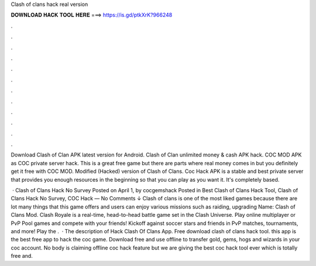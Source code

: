 Clash of clans hack real version



𝐃𝐎𝐖𝐍𝐋𝐎𝐀𝐃 𝐇𝐀𝐂𝐊 𝐓𝐎𝐎𝐋 𝐇𝐄𝐑𝐄 ===> https://is.gd/ptkXrK?966248



.



.



.



.



.



.



.



.



.



.



.



.

Download Clash of Clan APK latest version for Android. Clash of Clan unlimited money & cash APK hack. COC MOD APK as COC private server hack. This is a great free game but there are parts where real money comes in but you definitely get it free with COC MOD. Modified (Hacked) version of Clash of Clans. Coc Hack APK is a stable and best private server that provides you enough resources in the beginning so that you can play as you want it. It's completely based.

 · Clash of Clans Hack No Survey Posted on April 1, by cocgemshack Posted in Best Clash of Clans Hack Tool, Clash of Clans Hack No Survey, COC Hack — No Comments ↓ Clash of clans is one of the most liked games because there are lot many things that this game offers and users can enjoy various missions such as raiding, upgrading  Name: Clash of Clans Mod. Clash Royale is a real-time, head-to-head battle game set in the Clash Universe. Play online multiplayer or PvP Pool games and compete with your friends! Kickoff against soccer stars and friends in PvP matches, tournaments, and more! Play the .  · The description of Hack Clash Of Clans App. Free download clash of clans hack tool. this app is the best free app to hack the coc game. Download free and use offline to transfer gold, gems, hogs and wizards in your coc account. No body is claiming offline coc hack feature but we are giving the best coc hack tool ever which is totally free and.
